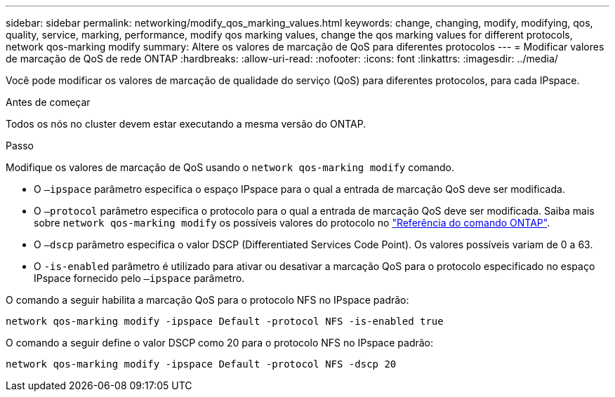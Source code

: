 ---
sidebar: sidebar 
permalink: networking/modify_qos_marking_values.html 
keywords: change, changing, modify, modifying, qos, quality, service, marking, performance, modify qos marking values, change the qos marking values for different protocols, network qos-marking modify 
summary: Altere os valores de marcação de QoS para diferentes protocolos 
---
= Modificar valores de marcação de QoS de rede ONTAP
:hardbreaks:
:allow-uri-read: 
:nofooter: 
:icons: font
:linkattrs: 
:imagesdir: ../media/


[role="lead"]
Você pode modificar os valores de marcação de qualidade do serviço (QoS) para diferentes protocolos, para cada IPspace.

.Antes de começar
Todos os nós no cluster devem estar executando a mesma versão do ONTAP.

.Passo
Modifique os valores de marcação de QoS usando o `network qos-marking modify` comando.

* O `–ipspace` parâmetro especifica o espaço IPspace para o qual a entrada de marcação QoS deve ser modificada.
* O `–protocol` parâmetro especifica o protocolo para o qual a entrada de marcação QoS deve ser modificada. Saiba mais sobre `network qos-marking modify` os possíveis valores do protocolo no link:https://docs.netapp.com/us-en/ontap-cli/network-qos-marking-modify.html["Referência do comando ONTAP"^].
* O `–dscp` parâmetro especifica o valor DSCP (Differentiated Services Code Point). Os valores possíveis variam de 0 a 63.
* O `-is-enabled` parâmetro é utilizado para ativar ou desativar a marcação QoS para o protocolo especificado no espaço IPspace fornecido pelo `–ipspace` parâmetro.


O comando a seguir habilita a marcação QoS para o protocolo NFS no IPspace padrão:

....
network qos-marking modify -ipspace Default -protocol NFS -is-enabled true
....
O comando a seguir define o valor DSCP como 20 para o protocolo NFS no IPspace padrão:

....
network qos-marking modify -ipspace Default -protocol NFS -dscp 20
....